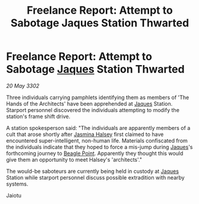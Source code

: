 :PROPERTIES:
:ID:       31e45e09-18c7-4810-a5e4-b980f2bf26c6
:END:
#+title: Freelance Report: Attempt to Sabotage Jaques Station Thwarted
#+filetags: :3302:galnet:

* Freelance Report: Attempt to Sabotage [[id:f37f17f1-8eb3-4598-93f7-190fe97438a1][Jaques]] Station Thwarted

/20 May 3302/

Three individuals carrying pamphlets identifying them as members of 'The Hands of the Architects' have been apprehended at [[id:f37f17f1-8eb3-4598-93f7-190fe97438a1][Jaques]] Station. Starport personnel discovered the individuals attempting to modify the station's frame shift drive. 

A station spokesperson said: "The individuals are apparently members of a cult that arose shortly after [[id:a9ccf59f-436e-44df-b041-5020285925f8][Jasmina Halsey]] first claimed to have encountered super-intelligent, non-human life. Materials confiscated from the individuals indicate that they hoped to force a mis-jump during [[id:f37f17f1-8eb3-4598-93f7-190fe97438a1][Jaques]]'s forthcoming journey to [[id:80ea667a-62b4-4082-bed0-ce253d76869b][Beagle Point]]. Apparently they thought this would give them an opportunity to meet Halsey's 'architects'." 

The would-be saboteurs are currently being held in custody at [[id:f37f17f1-8eb3-4598-93f7-190fe97438a1][Jaques]] Station while starport personnel discuss possible extradition with nearby systems. 

Jaiotu
